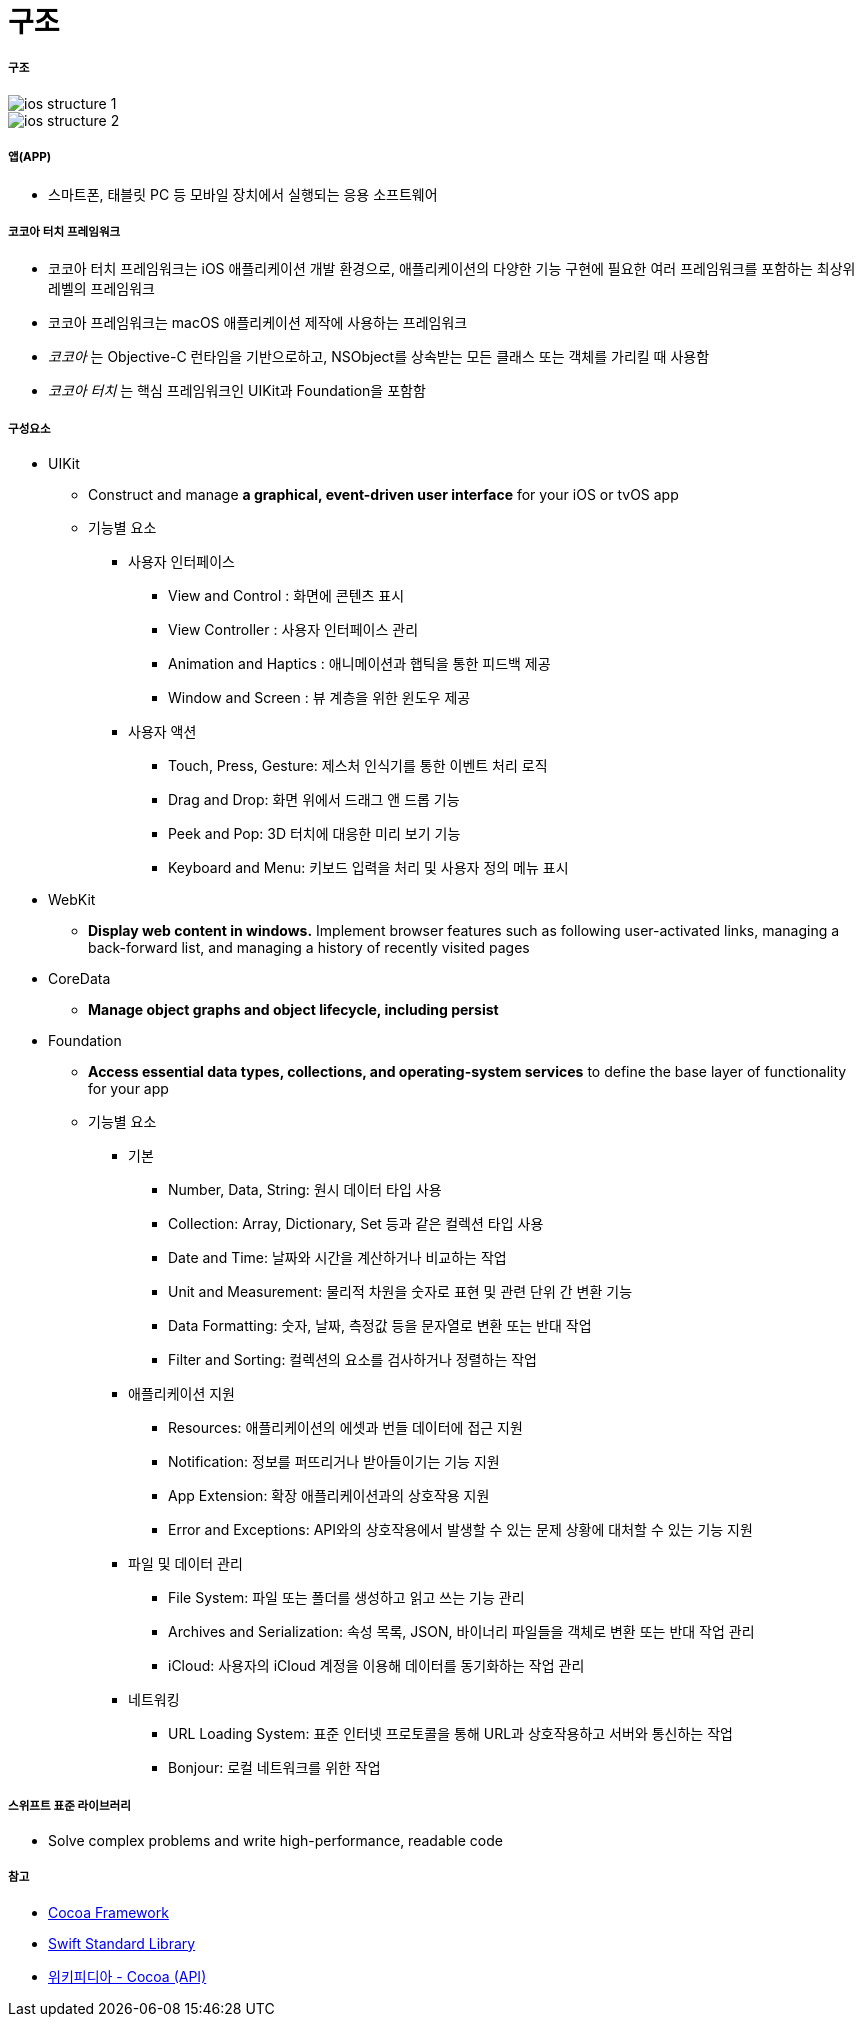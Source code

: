 = 구조

===== 구조

image::./image/ios-structure-1.png[]

image::./image/ios-structure-2.png[]

===== 앱(APP)
* 스마트폰, 태블릿 PC 등 모바일 장치에서 실행되는 응용 소프트웨어

===== 코코아 터치 프레임워크
* 코코아 터치 프레임워크는 iOS 애플리케이션 개발 환경으로, 애플리케이션의 다양한 기능 구현에 필요한 여러 프레임워크를 포함하는 최상위 레벨의 프레임워크
* 코코아 프레임워크는 macOS 애플리케이션 제작에 사용하는 프레임워크
* _코코아_ 는 Objective-C 런타임을 기반으로하고, NSObject를 상속받는 모든 클래스 또는 객체를 가리킬 때 사용함
* _코코아 터치_ 는 핵심 프레임워크인 UIKit과 Foundation을 포함함

===== 구성요소
* UIKit
** Construct and manage **a graphical, event-driven user interface** for your iOS or tvOS app
** 기능별 요소
*** 사용자 인터페이스
**** View and Control : 화면에 콘텐츠 표시
**** View Controller : 사용자 인터페이스 관리
**** Animation and Haptics : 애니메이션과 햅틱을 통한 피드백 제공
**** Window and Screen : 뷰 계층을 위한 윈도우 제공
*** 사용자 액션
**** Touch, Press, Gesture: 제스처 인식기를 통한 이벤트 처리 로직
**** Drag and Drop: 화면 위에서 드래그 앤 드롭 기능
**** Peek and Pop: 3D 터치에 대응한 미리 보기 기능
**** Keyboard and Menu: 키보드 입력을 처리 및 사용자 정의 메뉴 표시
* WebKit
** **Display web content in windows.** Implement browser features such as following user-activated links, managing a back-forward list, and managing a history of recently visited pages
* CoreData
** **Manage object graphs and object lifecycle, including persist**
* Foundation
** **Access essential data types, collections, and operating-system services** to define the base layer of functionality for your app
** 기능별 요소
*** 기본 
**** Number, Data, String: 원시 데이터 타입 사용
**** Collection: Array, Dictionary, Set 등과 같은 컬렉션 타입 사용
**** Date and Time: 날짜와 시간을 계산하거나 비교하는 작업
**** Unit and Measurement: 물리적 차원을 숫자로 표현 및 관련 단위 간 변환 기능
**** Data Formatting: 숫자, 날짜, 측정값 등을 문자열로 변환 또는 반대 작업
**** Filter and Sorting: 컬렉션의 요소를 검사하거나 정렬하는 작업
*** 애플리케이션 지원
**** Resources: 애플리케이션의 에셋과 번들 데이터에 접근 지원
**** Notification: 정보를 퍼뜨리거나 받아들이기는 기능 지원
**** App Extension: 확장 애플리케이션과의 상호작용 지원
**** Error and Exceptions: API와의 상호작용에서 발생할 수 있는 문제 상황에 대처할 수 있는 기능 지원
*** 파일 및 데이터 관리
**** File System: 파일 또는 폴더를 생성하고 읽고 쓰는 기능 관리
**** Archives and Serialization: 속성 목록, JSON, 바이너리 파일들을 객체로 변환 또는 반대 작업 관리
**** iCloud: 사용자의 iCloud 계정을 이용해 데이터를 동기화하는 작업 관리
*** 네트워킹
**** URL Loading System: 표준 인터넷 프로토콜을 통해 URL과 상호작용하고 서버와 통신하는 작업
**** Bonjour: 로컬 네트워크를 위한 작업

===== 스위프트 표준 라이브러리
* Solve complex problems and write high-performance, readable code

===== 참고 
* https://developer.apple.com/library/content/documentation/MacOSX/Conceptual/OSX_Technology_Overview/CocoaApplicationLayer/CocoaApplicationLayer.html[Cocoa Framework]
* https://developer.apple.com/documentation/swift[Swift Standard Library]
* https://en.wikipedia.org/wiki/Cocoa_(API)[위키피디아 - Cocoa (API)]